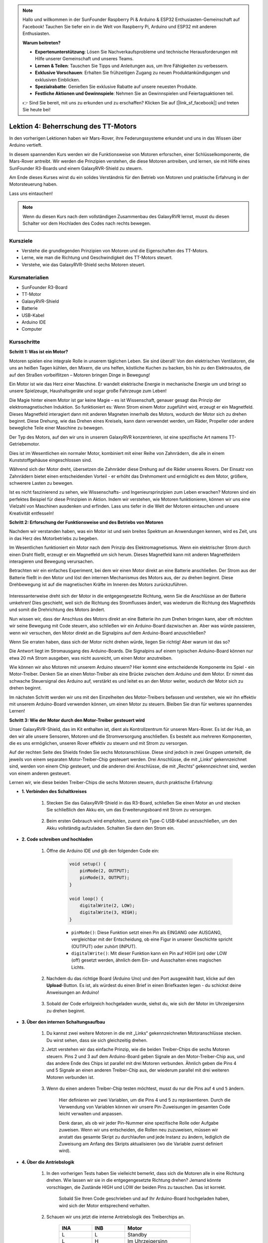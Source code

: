 .. note::

    Hallo und willkommen in der SunFounder Raspberry Pi & Arduino & ESP32 Enthusiasten-Gemeinschaft auf Facebook! Tauchen Sie tiefer ein in die Welt von Raspberry Pi, Arduino und ESP32 mit anderen Enthusiasten.

    **Warum beitreten?**

    - **Expertenunterstützung**: Lösen Sie Nachverkaufsprobleme und technische Herausforderungen mit Hilfe unserer Gemeinschaft und unseres Teams.
    - **Lernen & Teilen**: Tauschen Sie Tipps und Anleitungen aus, um Ihre Fähigkeiten zu verbessern.
    - **Exklusive Vorschauen**: Erhalten Sie frühzeitigen Zugang zu neuen Produktankündigungen und exklusiven Einblicken.
    - **Spezialrabatte**: Genießen Sie exklusive Rabatte auf unsere neuesten Produkte.
    - **Festliche Aktionen und Gewinnspiele**: Nehmen Sie an Gewinnspielen und Feiertagsaktionen teil.

    👉 Sind Sie bereit, mit uns zu erkunden und zu erschaffen? Klicken Sie auf [|link_sf_facebook|] und treten Sie heute bei!

Lektion 4: Beherrschung des TT-Motors
===========================================

In den vorherigen Lektionen haben wir Mars-Rover, ihre Federungssysteme erkundet und uns in das Wissen über Arduino vertieft.

In diesem spannenden Kurs werden wir die Funktionsweise von Motoren erforschen, einer Schlüsselkomponente, die Mars-Rover antreibt.
Wir werden die Prinzipien verstehen, die diese Motoren antreiben, und lernen, sie mit Hilfe eines SunFounder R3-Boards und einem GalaxyRVR-Shield zu steuern.

Am Ende dieses Kurses wirst du ein solides Verständnis für den Betrieb von Motoren und praktische Erfahrung in der Motorsteuerung haben.

Lass uns eintauchen!

.. raw:: html

    <video width="600" loop autoplay muted>
        <source src="_static/video/left_1.mp4" type="video/mp4">
        Ihr Browser unterstützt das Video-Tag nicht.
    </video>

.. note::

    Wenn du diesen Kurs nach dem vollständigen Zusammenbau des GalaxyRVR lernst, musst du diesen Schalter vor dem Hochladen des Codes nach rechts bewegen.

    .. image:: img/camera_upload.png
        :width: 500
        :align: center

Kursziele
----------------------
* Verstehe die grundlegenden Prinzipien von Motoren und die Eigenschaften des TT-Motors.
* Lerne, wie man die Richtung und Geschwindigkeit des TT-Motors steuert.
* Verstehe, wie das GalaxyRVR-Shield sechs Motoren steuert.


Kursmaterialien
-----------------------

* SunFounder R3-Board
* TT-Motor
* GalaxyRVR-Shield
* Batterie
* USB-Kabel
* Arduino IDE
* Computer

Kursschritte
------------------

**Schritt 1: Was ist ein Motor?**

Motoren spielen eine integrale Rolle in unserem täglichen Leben. Sie sind überall! Von den elektrischen Ventilatoren, die uns an heißen Tagen kühlen, den Mixern, die uns helfen, köstliche Kuchen zu backen, bis hin zu den Elektroautos, die auf den Straßen vorbeiflitzen – Motoren bringen Dinge in Bewegung!

.. image:: img/motor_application.jpg

Ein Motor ist wie das Herz einer Maschine. Er wandelt elektrische Energie in mechanische Energie um und bringt so unsere Spielzeuge, Haushaltsgeräte und sogar große Fahrzeuge zum Leben!


Die Magie hinter einem Motor ist gar keine Magie – es ist Wissenschaft, genauer gesagt das Prinzip der elektromagnetischen Induktion. So funktioniert es: Wenn Strom einem Motor zugeführt wird, erzeugt er ein Magnetfeld. Dieses Magnetfeld interagiert dann mit anderen Magneten innerhalb des Motors, wodurch der Motor sich zu drehen beginnt. Diese Drehung, wie das Drehen eines Kreisels, kann dann verwendet werden, um Räder, Propeller oder andere bewegliche Teile einer Maschine zu bewegen.

.. image:: img/motor_rotate.gif
    :align: center

Der Typ des Motors, auf den wir uns in unserem GalaxyRVR konzentrieren, ist eine spezifische Art namens TT-Getriebemotor.

.. image:: img/tt_motor_xh.jpg
    :align: center
    :width: 400

Dies ist im Wesentlichen ein normaler Motor, kombiniert mit einer Reihe von Zahnrädern, die alle in einem Kunststoffgehäuse eingeschlossen sind.

Während sich der Motor dreht, übersetzen die Zahnräder diese Drehung auf die Räder unseres Rovers. Der Einsatz von Zahnrädern bietet einen entscheidenden Vorteil - er erhöht das Drehmoment und ermöglicht es dem Motor, größere, schwerere Lasten zu bewegen.

.. image:: img/motor_internal.gif
    :align: center
    :width: 600

Ist es nicht faszinierend zu sehen, wie Wissenschafts- und Ingenieursprinzipien zum Leben erwachen? Motoren sind ein perfektes Beispiel für diese Prinzipien in Aktion. Indem wir verstehen, wie Motoren funktionieren, können wir uns eine Vielzahl von Maschinen ausdenken und erfinden. Lass uns tiefer in die Welt der Motoren eintauchen und unsere Kreativität entfesseln!



**Schritt 2: Erforschung der Funktionsweise und des Betriebs von Motoren**

Nachdem wir verstanden haben, was ein Motor ist und sein breites Spektrum an Anwendungen kennen, wird es Zeit, uns in das Herz des Motorbetriebs zu begeben.

Im Wesentlichen funktioniert ein Motor nach dem Prinzip des Elektromagnetismus. Wenn ein elektrischer Strom durch einen Draht fließt, erzeugt er ein Magnetfeld um sich herum. Dieses Magnetfeld kann mit anderen Magnetfeldern interagieren und Bewegung verursachen.

Betrachten wir ein einfaches Experiment, bei dem wir einen Motor direkt an eine Batterie anschließen. Der Strom aus der Batterie fließt in den Motor und löst den internen Mechanismus des Motors aus, der zu drehen beginnt. Diese Drehbewegung ist auf die magnetischen Kräfte im Inneren des Motors zurückzuführen.

    .. image:: img/motor_battery.png

Interessanterweise dreht sich der Motor in die entgegengesetzte Richtung, wenn Sie die Anschlüsse an der Batterie umkehren! Dies geschieht, weil sich die Richtung des Stromflusses ändert, was wiederum die Richtung des Magnetfelds und somit die Drehrichtung des Motors ändert.

Nun wissen wir, dass der Anschluss des Motors direkt an eine Batterie ihn zum Drehen bringen kann, aber oft möchten wir seine Bewegung mit Code steuern, also schließen wir ein Arduino-Board dazwischen an. Aber was würde passieren, wenn wir versuchen, den Motor direkt an die Signalpins auf dem Arduino-Board anzuschließen?

.. image:: img/motor_uno.png
    :width: 600
    :align: center

Wenn Sie erraten haben, dass sich der Motor nicht drehen würde, liegen Sie richtig! Aber warum ist das so?

Die Antwort liegt im Stromausgang des Arduino-Boards. Die Signalpins auf einem typischen Arduino-Board können nur etwa 20 mA Strom ausgeben, was nicht ausreicht, um einen Motor anzutreiben.

Wie können wir also Motoren mit unserem Arduino steuern? Hier kommt eine entscheidende Komponente ins Spiel - ein Motor-Treiber. Denken Sie an einen Motor-Treiber als eine Brücke zwischen dem Arduino und dem Motor. Er nimmt das schwache Steuersignal des Arduino auf, verstärkt es und leitet es an den Motor weiter, wodurch der Motor sich zu drehen beginnt.

.. image:: img/motor_uno2.png

Im nächsten Schritt werden wir uns mit den Einzelheiten des Motor-Treibers befassen und verstehen, wie wir ihn effektiv mit unserem Arduino-Board verwenden können, um einen Motor zu steuern. Bleiben Sie dran für weiteres spannendes Lernen!


**Schritt 3: Wie der Motor durch den Motor-Treiber gesteuert wird**

Unser GalaxyRVR-Shield, das im Kit enthalten ist, dient als Kontrollzentrum für unseren Mars-Rover. Es ist der Hub, an den wir alle unsere Sensoren, Motoren und die Stromversorgung anschließen. Es besteht aus mehreren Komponenten, die es uns ermöglichen, unseren Rover effektiv zu steuern und mit Strom zu versorgen.

Auf der rechten Seite des Shields finden Sie sechs Motoranschlüsse. Diese sind jedoch in zwei Gruppen unterteilt, die jeweils von einem separaten Motor-Treiber-Chip gesteuert werden. Drei Anschlüsse, die mit „Links“ gekennzeichnet sind, werden von einem Chip gesteuert, und die anderen drei Anschlüsse, die mit „Rechts“ gekennzeichnet sind, werden von einem anderen gesteuert.

.. image:: img/motor_shield.png

Lernen wir, wie diese beiden Treiber-Chips die sechs Motoren steuern, durch praktische Erfahrung:

* **1. Verbinden des Schaltkreises**

    #. Stecken Sie das GalaxyRVR-Shield in das R3-Board, schließen Sie einen Motor an und stecken Sie schließlich den Akku ein, um das Erweiterungsboard mit Strom zu versorgen.

        .. raw:: html

            <video width="600" loop autoplay muted>
                <source src="_static/video/connect_shield.mp4" type="video/mp4">
                Ihr Browser unterstützt das Video-Tag nicht.
            </video>

    #. Beim ersten Gebrauch wird empfohlen, zuerst ein Type-C USB-Kabel anzuschließen, um den Akku vollständig aufzuladen. Schalten Sie dann den Strom ein.
    
        .. raw:: html

            <video width="600" loop autoplay muted>
                <source src="_static/video/plug_usbc.mp4" type="video/mp4">
                Ihr Browser unterstützt das Video-Tag nicht.
            </video>

* **2. Code schreiben und hochladen**

    #. Öffne die Arduino IDE und gib den folgenden Code ein:

        .. code-block:: arduino

            void setup() {
                pinMode(2, OUTPUT);
                pinMode(3, OUTPUT);
            }

            void loop() {
                digitalWrite(2, LOW);
                digitalWrite(3, HIGH);
            }
    
        * ``pinMode()``: Diese Funktion setzt einen Pin als EINGANG oder AUSGANG, vergleichbar mit der Entscheidung, ob eine Figur in unserer Geschichte spricht (OUTPUT) oder zuhört (INPUT).
        * ``digitalWrite()``: Mit dieser Funktion kann ein Pin auf HIGH (on) oder LOW (off) gesetzt werden, ähnlich dem Ein- und Ausschalten eines magischen Lichts.

    #. Nachdem du das richtige Board (Arduino Uno) und den Port ausgewählt hast, klicke auf den **Upload**-Button. Es ist, als würdest du einen Brief in einen Briefkasten legen - du schickst deine Anweisungen an Arduino!

        .. image:: img/motor_upload.png
        
    #. Sobald der Code erfolgreich hochgeladen wurde, siehst du, wie sich der Motor im Uhrzeigersinn zu drehen beginnt.

        .. raw:: html

            <video width="600" loop autoplay muted>
                <source src="_static/video/left_1.mp4" type="video/mp4">
                Ihr Browser unterstützt das Video-Tag nicht.
            </video>
    
* **3. Über den internen Schaltungsaufbau**

    #. Du kannst zwei weitere Motoren in die mit „Links“ gekennzeichneten Motoranschlüsse stecken. Du wirst sehen, dass sie sich gleichzeitig drehen.

    #. Jetzt verstehen wir das einfache Prinzip, wie die beiden Treiber-Chips die sechs Motoren steuern. Pins 2 und 3 auf dem Arduino-Board geben Signale an den Motor-Treiber-Chip aus, und das andere Ende des Chips ist parallel mit drei Motoren verbunden. Ähnlich geben die Pins 4 und 5 Signale an einen anderen Treiber-Chip aus, der wiederum parallel mit drei weiteren Motoren verbunden ist.

        .. image:: img/motor_driver.png
            :width: 500

    #. Wenn du einen anderen Treiber-Chip testen möchtest, musst du nur die Pins auf ``4`` und ``5`` ändern.

        .. code-block:: arduino
            :emphasize-lines: 10,11

            const int in3 = 4;
            const int in4 = 5;

            void setup() {
                pinMode(in3, OUTPUT);
                pinMode(in4, OUTPUT);
            }

            void loop() {
                digitalWrite(in3, LOW);
                digitalWrite(in4, HIGH);
            }

        Hier definieren wir zwei Variablen, um die Pins 4 und 5 zu repräsentieren. Durch die Verwendung von Variablen können wir unsere Pin-Zuweisungen im gesamten Code leicht verwalten und anpassen.

        Denk daran, als ob wir jeder Pin-Nummer eine spezifische Rolle oder Aufgabe zuweisen. Wenn wir uns entscheiden, die Rollen neu zuzuweisen, müssen wir anstatt das gesamte Skript zu durchlaufen und jede Instanz zu ändern, lediglich die Zuweisung am Anfang des Skripts aktualisieren (wo die Variable zuerst definiert wird).


* **4. Über die Antriebslogik**

    #. In den vorherigen Tests haben Sie vielleicht bemerkt, dass sich die Motoren alle in eine Richtung drehen. Wie lassen wir sie in die entgegengesetzte Richtung drehen? Jemand könnte vorschlagen, die Zustände HIGH und LOW der beiden Pins zu tauschen. Das ist korrekt.

        .. code-block:: arduino
            :emphasize-lines: 1,2

            const int in3 = 4;
            const int in4 = 5;

            void setup() {
                pinMode(in3, OUTPUT);
                pinMode(in4, OUTPUT);
            }

            void loop() {
                digitalWrite(in3, HIGH);
                digitalWrite(in4, LOW);
            }

        Sobald Sie Ihren Code geschrieben und auf Ihr Arduino-Board hochgeladen haben, wird sich der Motor entsprechend verhalten.

        .. raw:: html

            <video width="600" loop autoplay muted>
                <source src="_static/video/right_cc.mp4" type="video/mp4">
                Ihr Browser unterstützt das Video-Tag nicht.
            </video>

    #. Schauen wir uns jetzt die interne Antriebslogik des Treiberchips an.

        .. list-table::
            :widths: 25 25 50
            :header-rows: 1

            * - INA
              - INB
              - Motor
            * - L
              - L
              - Standby
            * - L
              - H
              - Im Uhrzeigersinn
            * - H
              - L
              - Gegen den Uhrzeigersinn
            * - H
              - H
              - Bremse
    
    #. Versuchen wir jetzt, den Motor 2 Sekunden lang im Uhrzeigersinn, 2 Sekunden lang gegen den Uhrzeigersinn drehen zu lassen und dann anzuhalten.

        .. code-block:: arduino
            :emphasize-lines: 10,11,12,13,14,15,16,17,18

            const int in3 = 4;
            const int in4 = 5;
            
            void setup() {
                pinMode(in3, OUTPUT);
                pinMode(in4, OUTPUT);
            }
            
            void loop() {
                digitalWrite(in3, LOW);
                digitalWrite(in4, HIGH);
                delay(2000);
                digitalWrite(in3, HIGH);
                digitalWrite(in4, LOW);
                delay(2000);
                digitalWrite(in3, HIGH);
                digitalWrite(in4, HIGH);
                delay(5000);
            }

        * Hier verwenden wir die Funktion ``delay()``, um Arduino eine gewisse Zeit pausieren zu lassen, ähnlich einer kurzen Ruhepause in unserer Geschichte.
        * Im Code verwenden wir den Zustand „Brake“ zum Anhalten des Motors, und Sie werden bemerken, dass der Motor abrupt stoppt. Versuchen Sie, beide Pins auf LOW zu setzen, um den Zustand "Standby" zu testen, und Sie werden feststellen, dass der Motor allmählich langsamer wird, bis er stoppt.

Nun solltest du ein besseres Verständnis davon haben, wie der Motor-Treiber-Chip die Motoren über das GalaxyRVR-Shield steuert und wie wir Arduino-Code verwenden können, um die Bewegungen des Motors zu beeinflussen. Ist es nicht faszinierend, wie ein paar Zeilen Code das Verhalten eines physischen Objekts wie unseres Motors bestimmen können?

Betrachte folgende Fragen, während du weitermachst:

* Wenn wir den gesamten Code aus der Funktion ``loop()`` in die Funktion ``setup()`` verschieben, wie würde sich das Verhalten des Motors ändern?
* Wie würdest du den Code ändern, um sechs Motoren gleichzeitig zu steuern?

Denk daran, je mehr du mit deinem Code experimentierst und spielst, desto mehr lernst du. Fühle dich frei, deinen Code nach Belieben anzupassen, zu modifizieren und zu optimieren. Viel Spaß beim Programmieren!


**Schritt 4: Steuerung der Motorgeschwindigkeit**

Im vorherigen Schritt haben wir die Richtung des Motors gesteuert, indem wir seine Pins einfach auf HIGH oder LOW gesetzt haben.
Das ist so, als würden wir dem Motor volle Leistung geben, ähnlich wie wenn wir das Gaspedal in einem Auto durchtreten.
In vielen Situationen möchten wir jedoch die Motorgeschwindigkeit an unterschiedliche Szenarien anpassen,
genau wie wir die Geschwindigkeit eines Autos anpassen, je nachdem, ob wir in der Stadt oder auf der Autobahn fahren.
Hier kommt die Pulsweitenmodulation (PWM) ins Spiel.

.. image:: img/motor_pwm.jpg

PWM ist eine Technik, die verwendet wird, um den Effekt einer variablen Spannungsausgabe zu erzeugen, indem der Ausgang schnell zwischen HIGH und LOW geschaltet wird.
Mit PWM können wir den Effekt eines analogen Signals simulieren, während wir tatsächlich nur digitale Signale ausgeben.

Du findest das vielleicht schwer zu verstehen, und das ist in Ordnung! Wir werden im Folgenden lernen, wie man die Motorgeschwindigkeit durch Programmierung mit PWM anpasst.

Beachte, dass das SunFounder R3-Board einige Pins mit eingebauter PWM-Funktionalität hat, diese können wir aber für unseren Motor nicht verwenden, da sie bereits andere Funktionen erfüllen. Daher verbinden wir die Treiberchips mit den Pins 2, 3, 4 und 5 und verwenden die SoftPWM-Bibliothek von Arduino, um PWM auf diesen Pins zu ermöglichen.

Das werden wir als Nächstes tun:

#. Öffne die Arduino IDE, suche in der **LIBRARY MANAGER** nach ``softpwm`` und installiere sie.

    .. raw:: html

        <video width="600" loop autoplay muted>
            <source src="_static/video/install_softpwm.mp4" type="video/mp4">
            Ihr Browser unterstützt das Video-Tag nicht.
        </video>

#. Gib den folgenden Code in die Arduino IDE ein. Nach dem erfolgreichen Hochladen des Codes wird sich der Motor im Uhrzeigersinn drehen.

    .. code-block:: arduino
        :emphasize-lines: 1, 7,11,12

        #include <SoftPWM.h>

        const int in1 = 2;
        const int in2 = 3;

        void setup() {
            SoftPWMBegin();
        }

        void loop() {
            SoftPWMSet(in1, 0);
            SoftPWMSet(in2, 255);

        }

    * Im obigen Code fügen wir zuerst ``SoftPWM.h`` oben im Code hinzu, um die Funktionen in der ``SoftPWM``-Bibliothek direkt nutzen zu können.
    * Dann initialisieren wir die ``SoftPWM``-Bibliothek mit der Funktion ``SoftPWMBegin()``.
    * Schließlich verwenden wir in der Funktion ``loop()`` ``SoftPWMSet()``, um verschiedenen Werten an ``in1`` und ``in2`` zuzuweisen, was den Motor in Bewegung setzt. Du wirst bemerken, dass der Effekt dem direkten Einsatz von ``LOW`` und ``HIGH`` ähnelt, aber hier verwenden wir numerische Werte im Bereich von ``0~255``.
    * Denke daran, in der Welt von Arduino wird Geschwindigkeit als ein Wert zwischen 0 (wie ein Auto an einem Stoppschild) und 255 (rasend auf der Autobahn!) ausgedrückt. Wenn wir also sagen ``SoftPWMSet(in2, 255)``, sagen wir dem Motor, dass er Vollgas geben soll!

#. Jetzt geben wir andere Werte ein und beobachten, ob sich die Motorgeschwindigkeit ändert.

    .. code-block:: arduino
        :emphasize-lines: 12,13,14,15

        #include <SoftPWM.h>

        const int in1 = 2;
        const int in2 = 3;

        void setup() {
            SoftPWMBegin();
        }

        void loop() {
            SoftPWMSet(in1, 0);
            for (int i = 0; i <= 255; i++) {
                SoftPWMSet(in2, i);
                delay(100);
        }
            delay(1000);
        }
    
    Im obigen Code verwenden wir eine ``for``-Schleife, um eine Variable ``i`` bis ``255`` zu erhöhen. Die ``for``-Schleife in der C-Sprache wird verwendet, um einen Teil des Programms mehrmals zu iterieren. Sie besteht aus drei Teilen:

    .. image:: img/motor_for123.png
        :width: 400
        :align: center

    * **Initialization**: Dieser Schritt wird zuerst und nur einmal ausgeführt, wenn wir das erste Mal in die Schleife eintreten. Er ermöglicht es uns, jegliche Schleifensteuerungsvariablen zu deklarieren und zu initialisieren.
    * **Condition**: Dies ist der nächste Schritt nach der Initialisierung. Ist sie wahr, wird der Schleifenkörper ausgeführt. Ist sie falsch, wird der Schleifenkörper nicht ausgeführt und die Steuerung des Flusses verlässt die for-Schleife.
    * **Increment or Decrement**: Nach Ausführung der Schritte Initialisierung und Bedingung sowie des Schleifenkörper-Codes wird der Schritt Inkrement oder Dekrement ausgeführt. Diese Anweisung ermöglicht es uns, jegliche Schleifensteuerungsvariablen zu aktualisieren.
    
    Das Flussdiagramm für die for-Schleife wird unten gezeigt:

    .. image:: img/motor_for.png

    Nach dem Ausführen des obigen Codes wirst du sehen, dass die Motorgeschwindigkeit allmählich zunimmt. Er hält für eine Sekunde an und beginnt dann wieder von 0 und steigt allmählich an.

    .. raw:: html

        <video width="600" loop autoplay muted>
            <source src="_static/video/left_speed.mp4" type="video/mp4">
            Ihr Browser unterstützt das Video-Tag nicht.
        </video>

In diesem Schritt haben wir die Pulsweitenmodulation (PWM) kennengelernt, eine Technik zur Steuerung der Geschwindigkeit unseres Motors. Durch die Verwendung der SoftPWM-Bibliothek von Arduino können wir die Geschwindigkeit des Motors anpassen, was uns ermöglicht, analoge Signale zu simulieren, während wir nur digitale Signale ausgeben. Dies bietet uns eine feinere Kontrolle über die Bewegungen unseres Rovers und bereitet uns auf komplexere Manöver in der Zukunft vor.

**Schritt 5: Reflektieren und Verbessern**

Nachdem du diese Lektion abgeschlossen hast, solltest du nun mit den Arbeitsprinzipien von Motoren vertraut sein, sowie damit, wie man ihre Richtung und Geschwindigkeit durch Programmierung steuert.

Teste dein Verständnis mit diesen Herausforderungen:

* Wie würdest du die for-Schleife ändern, um die Motorgeschwindigkeit allmählich zu verringern?
* Wie würdest du den Motor so steuern, dass er beim Drehen gegen den Uhrzeigersinn beschleunigt oder verlangsamt?

Du kannst mit dem bereitgestellten Code experimentieren, um diese Fragen zu beantworten. Fühle dich frei, den Code entsprechend deinen Hypothesen anzupassen und beobachte die Veränderungen im Verhalten des Motors.

Deine praktischen Experimente und Reflexionen über diese Fragen werden dein Verständnis vertiefen und deine Problemlösungsfähigkeiten verbessern. Es ist durch Herausforderungen wie diese, dass echtes Lernen stattfindet. Denke immer daran, es gibt kein „richtig“ oder „falsch“ auf deiner Entdeckungsreise – es geht alles um Lernen und Entdecken!


